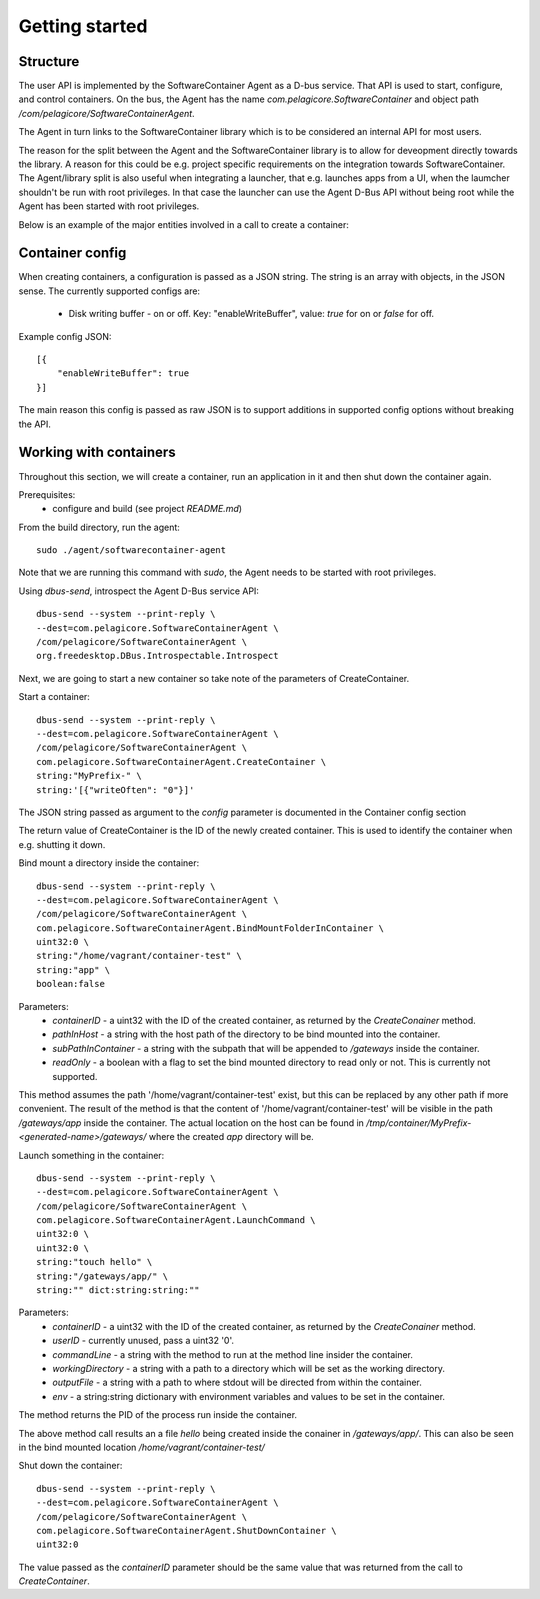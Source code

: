
Getting started
***************

Structure
=========

The user API is implemented by the SoftwareContainer Agent as a D-bus service. That API is used
to start, configure, and control containers. On the bus, the Agent has the name
`com.pelagicore.SoftwareContainer` and object path `/com/pelagicore/SoftwareContainerAgent`.

The Agent in turn links to the SoftwareContainer library which is to be considered an internal
API for most users.

The reason for the split between the Agent and the SoftwareContainer library is to allow for
deveopment directly towards the library. A reason for this could be e.g. project specific
requirements on the integration towards SoftwareContainer. The Agent/library split is also useful
when integrating a launcher, that e.g. launches apps from a UI, when the laumcher shouldn't be run
with root privileges. In that case the launcher can use the Agent D-Bus API without being root while
the Agent has been started with root privileges.

Below is an example of the major entities involved in a call to create a container:

.. seqdiag::

    seqdiag {
        Launcher -> Agent [label = "CreateContainer (D-Bus call)", leftnote = "D-Bus side"]
        Agent -> SoftwareContainerLib [label = "init()"];
        SoftwareContainerLib -> ContainerAbstractInterface [label = "initialize()"]
        SoftwareContainerLib <-- ContainerAbstractInterface [label = "ReturnCode"]
        SoftwareContainerLib -> ContainerAbstractInterface [label = "create()"]
        ContainerAbstractInterface -> liblxc [label = "lxc_container_new()", rightnote = "system side"]
        ContainerAbstractInterface <-- liblxc
        SoftwareContainerLib <-- ContainerAbstractInterface [label = "ReturnCode"]
        SoftwareContainerLib -> ContainerAbstractInterface [label = "start()"]
        ContainerAbstractInterface -> liblxc [label = "multiple calls"]
        ContainerAbstractInterface <-- liblxc
        SoftwareContainerLib <-- ContainerAbstractInterface
        Agent <-- SoftwareContainerLib [label = "ReturnCode"]
        Launcher <-- Agent [label = "ID"]
    }


Container config
================

When creating containers, a configuration is passed as a JSON string. The string is an array with objects, in the JSON sense.
The currently supported configs are:

  * Disk writing buffer - on or off. Key: "enableWriteBuffer", value: `true` for on or `false` for off.

Example config JSON::

    [{
        "enableWriteBuffer": true
    }]

The main reason this config is passed as raw JSON is to support additions in supported config options without breaking the API.


Working with containers
=======================

Throughout this section, we will create a container, run an application in it and then shut down the
container again.

Prerequisites:
  * configure and build (see project `README.md`)


From the build directory, run the agent::

    sudo ./agent/softwarecontainer-agent

Note that we are running this command with `sudo`, the Agent needs to be started with root privileges.


Using `dbus-send`, introspect the Agent D-Bus service API::

    dbus-send --system --print-reply \
    --dest=com.pelagicore.SoftwareContainerAgent \
    /com/pelagicore/SoftwareContainerAgent \
    org.freedesktop.DBus.Introspectable.Introspect

Next, we are going to start a new container so take note of the parameters of CreateContainer.


Start a container::

    dbus-send --system --print-reply \
    --dest=com.pelagicore.SoftwareContainerAgent \
    /com/pelagicore/SoftwareContainerAgent \
    com.pelagicore.SoftwareContainerAgent.CreateContainer \
    string:"MyPrefix-" \
    string:'[{"writeOften": "0"}]'

The JSON string passed as argument to the `config` parameter is documented in the Container config section

The return value of CreateContainer is the ID of the newly created container. This is used to identify the container when e.g. shutting it down.


Bind mount a directory inside the container::

    dbus-send --system --print-reply \
    --dest=com.pelagicore.SoftwareContainerAgent \
    /com/pelagicore/SoftwareContainerAgent \
    com.pelagicore.SoftwareContainerAgent.BindMountFolderInContainer \
    uint32:0 \
    string:"/home/vagrant/container-test" \
    string:"app" \
    boolean:false

Parameters:
 * `containerID` - a uint32 with the ID of the created container, as returned by the `CreateConainer` method.
 * `pathInHost` - a string with the host path of the directory to be bind mounted into the container.
 * `subPathInContainer` - a string with the subpath that will be appended to `/gateways` inside the container.
 * `readOnly` - a boolean with a flag to set the bind mounted directory to read only or not. This is currently not supported.

This method assumes the path '/home/vagrant/container-test' exist, but this can be replaced by any other path
if more convenient. The result of the method is that the content of '/home/vagrant/container-test' will be
visible in the path `/gateways/app` inside the container. The actual location on the host can be found in
`/tmp/container/MyPrefix-<generated-name>/gateways/` where the created `app` directory will be.


Launch something in the container::

    dbus-send --system --print-reply \
    --dest=com.pelagicore.SoftwareContainerAgent \
    /com/pelagicore/SoftwareContainerAgent \
    com.pelagicore.SoftwareContainerAgent.LaunchCommand \
    uint32:0 \
    uint32:0 \
    string:"touch hello" \
    string:"/gateways/app/" \
    string:"" dict:string:string:""

Parameters:
 * `containerID` - a uint32 with the ID of the created container, as returned by the `CreateConainer` method.
 * `userID` - currently unused, pass a uint32 '0'.
 * `commandLine` - a string with the method to run at the method line insider the container.
 * `workingDirectory` - a string with a path to a directory which will be set as the working directory.
 * `outputFile` - a string with a path to where stdout will be directed from within the container.
 * `env` - a string:string dictionary with environment variables and values to be set in the container.

The method returns the PID of the process run inside the container.

The above method call results an a file `hello` being created inside the conainer in `/gateways/app/`. This can
also be seen in the bind mounted location `/home/vagrant/container-test/`


Shut down the container::

    dbus-send --system --print-reply \
    --dest=com.pelagicore.SoftwareContainerAgent \
    /com/pelagicore/SoftwareContainerAgent \
    com.pelagicore.SoftwareContainerAgent.ShutDownContainer \
    uint32:0

The value passed as the `containerID` parameter should be the same value that was returned from the call to `CreateContainer`.
